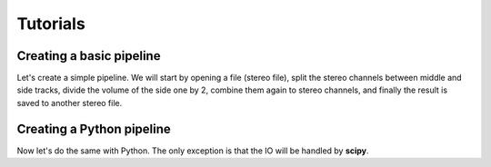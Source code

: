 Tutorials
=========

Creating a basic pipeline
#########################

Let's create a simple pipeline. We will start by opening a file (stereo file),
split the stereo channels between middle and side tracks, divide the volume
of the side one by 2, combine them again to stereo channels, and finally the
result is saved to another stereo file.

.. code-block:: cpp
  :linenos:
  
  #include <ATK/IO/libsndfile/InSndFileFilter.h>
  #include <ATK/IO/libsndfile/OutSndFileFilter.h>
  #include <ATK/Tools/MSFilter.h>
  #include <ATK/Tools/VolumeFilter.h>
  
  int main(int argc, char** argv)
  {
  
    return 0;
  }

Creating a Python pipeline
##########################

Now let's do the same with Python. The only exception is that the IO will be
handled by **scipy**.

.. code-block:: python
  :linenos:

  import numpy as np
  
  import ATK.Core
  import ATK.Tools
  
  